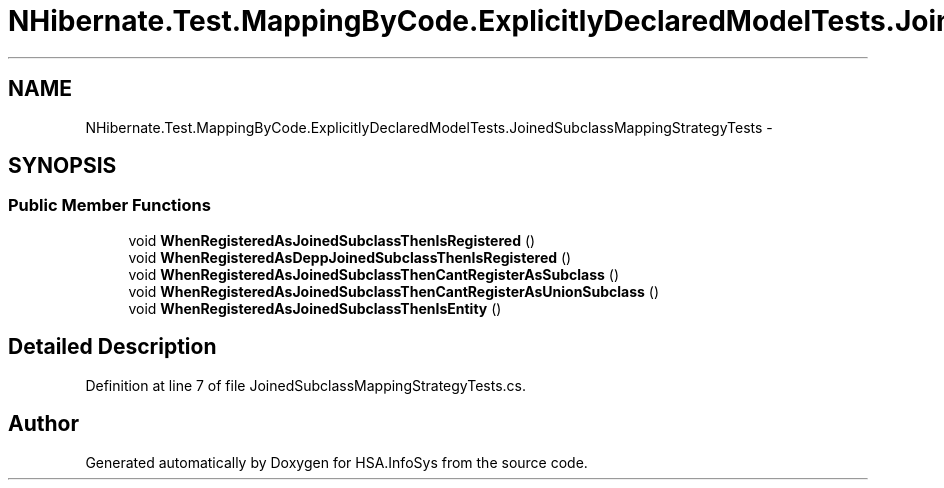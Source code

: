 .TH "NHibernate.Test.MappingByCode.ExplicitlyDeclaredModelTests.JoinedSubclassMappingStrategyTests" 3 "Fri Jul 5 2013" "Version 1.0" "HSA.InfoSys" \" -*- nroff -*-
.ad l
.nh
.SH NAME
NHibernate.Test.MappingByCode.ExplicitlyDeclaredModelTests.JoinedSubclassMappingStrategyTests \- 
.SH SYNOPSIS
.br
.PP
.SS "Public Member Functions"

.in +1c
.ti -1c
.RI "void \fBWhenRegisteredAsJoinedSubclassThenIsRegistered\fP ()"
.br
.ti -1c
.RI "void \fBWhenRegisteredAsDeppJoinedSubclassThenIsRegistered\fP ()"
.br
.ti -1c
.RI "void \fBWhenRegisteredAsJoinedSubclassThenCantRegisterAsSubclass\fP ()"
.br
.ti -1c
.RI "void \fBWhenRegisteredAsJoinedSubclassThenCantRegisterAsUnionSubclass\fP ()"
.br
.ti -1c
.RI "void \fBWhenRegisteredAsJoinedSubclassThenIsEntity\fP ()"
.br
.in -1c
.SH "Detailed Description"
.PP 
Definition at line 7 of file JoinedSubclassMappingStrategyTests\&.cs\&.

.SH "Author"
.PP 
Generated automatically by Doxygen for HSA\&.InfoSys from the source code\&.

